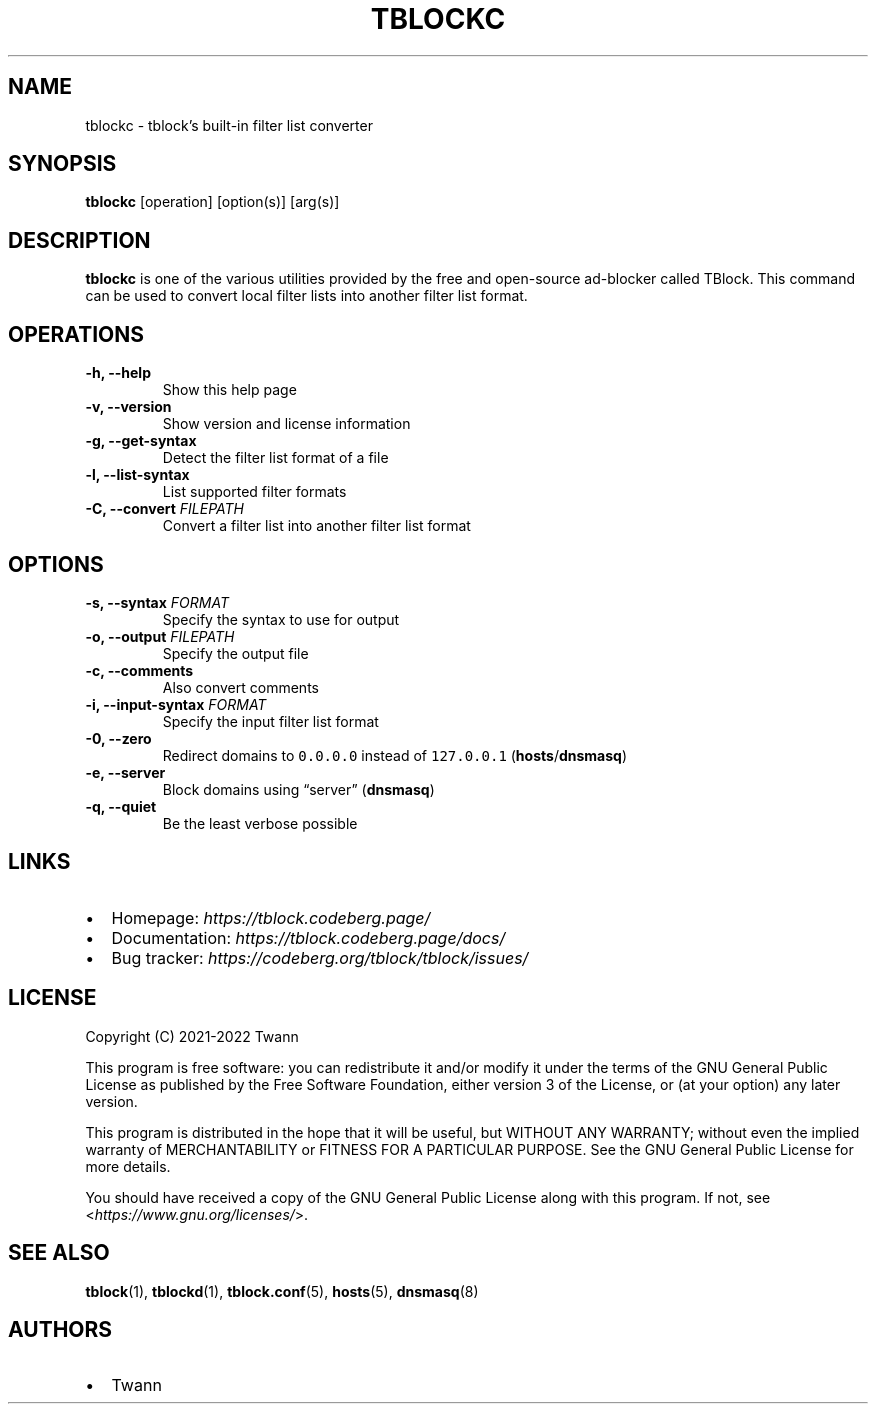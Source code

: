 .\" Automatically generated by Pandoc 2.18
.\"
.\" Define V font for inline verbatim, using C font in formats
.\" that render this, and otherwise B font.
.ie "\f[CB]x\f[]"x" \{\
. ftr V B
. ftr VI BI
. ftr VB B
. ftr VBI BI
.\}
.el \{\
. ftr V CR
. ftr VI CI
. ftr VB CB
. ftr VBI CBI
.\}
.TH "TBLOCKC" "1" "" "" ""
.hy
.SH NAME
.PP
tblockc - tblock\[cq]s built-in filter list converter
.SH SYNOPSIS
.PP
\f[B]tblockc\f[R] [operation] [option(s)] [arg(s)]
.SH DESCRIPTION
.PP
\f[B]tblockc\f[R] is one of the various utilities provided by the free
and open-source ad-blocker called TBlock.
This command can be used to convert local filter lists into another
filter list format.
.SH OPERATIONS
.TP
\f[B]-h, --help\f[R]
Show this help page
.TP
\f[B]-v, --version\f[R]
Show version and license information
.TP
\f[B]-g, --get-syntax\f[R]
Detect the filter list format of a file
.TP
\f[B]-l, --list-syntax\f[R]
List supported filter formats
.TP
\f[B]-C, --convert\f[R] \f[I]FILEPATH\f[R]
Convert a filter list into another filter list format
.SH OPTIONS
.TP
\f[B]-s, --syntax\f[R] \f[I]FORMAT\f[R]
Specify the syntax to use for output
.TP
\f[B]-o, --output\f[R] \f[I]FILEPATH\f[R]
Specify the output file
.TP
\f[B]-c, --comments\f[R]
Also convert comments
.TP
\f[B]-i, --input-syntax\f[R] \f[I]FORMAT\f[R]
Specify the input filter list format
.TP
\f[B]-0, --zero\f[R]
Redirect domains to \f[V]0.0.0.0\f[R] instead of \f[V]127.0.0.1\f[R]
(\f[B]hosts\f[R]/\f[B]dnsmasq\f[R])
.TP
\f[B]-e, --server\f[R]
Block domains using \[lq]server\[rq] (\f[B]dnsmasq\f[R])
.TP
\f[B]-q, --quiet\f[R]
Be the least verbose possible
.SH LINKS
.IP \[bu] 2
Homepage: \f[I]https://tblock.codeberg.page/\f[R]
.IP \[bu] 2
Documentation: \f[I]https://tblock.codeberg.page/docs/\f[R]
.IP \[bu] 2
Bug tracker: \f[I]https://codeberg.org/tblock/tblock/issues/\f[R]
.SH LICENSE
.PP
Copyright (C) 2021-2022 Twann
.PP
This program is free software: you can redistribute it and/or modify it
under the terms of the GNU General Public License as published by the
Free Software Foundation, either version 3 of the License, or (at your
option) any later version.
.PP
This program is distributed in the hope that it will be useful, but
WITHOUT ANY WARRANTY; without even the implied warranty of
MERCHANTABILITY or FITNESS FOR A PARTICULAR PURPOSE.
See the GNU General Public License for more details.
.PP
You should have received a copy of the GNU General Public License along
with this program.
If not, see <\f[I]https://www.gnu.org/licenses/\f[R]>.
.SH SEE ALSO
.PP
\f[B]tblock\f[R](1), \f[B]tblockd\f[R](1), \f[B]tblock.conf\f[R](5),
\f[B]hosts\f[R](5), \f[B]dnsmasq\f[R](8)
.SH AUTHORS
.IP \[bu] 2
Twann
